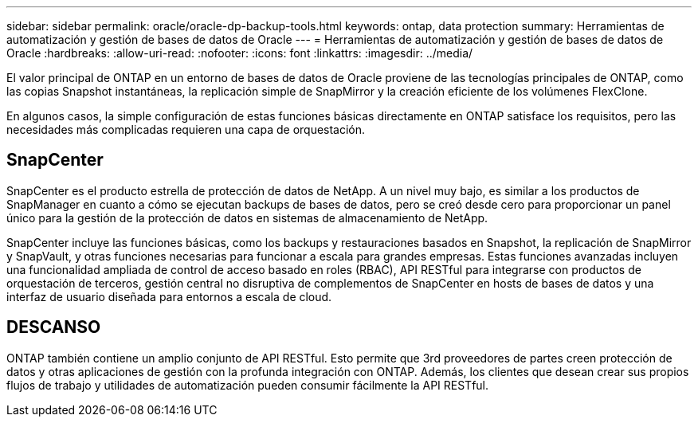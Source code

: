 ---
sidebar: sidebar 
permalink: oracle/oracle-dp-backup-tools.html 
keywords: ontap, data protection 
summary: Herramientas de automatización y gestión de bases de datos de Oracle 
---
= Herramientas de automatización y gestión de bases de datos de Oracle
:hardbreaks:
:allow-uri-read: 
:nofooter: 
:icons: font
:linkattrs: 
:imagesdir: ../media/


[role="lead"]
El valor principal de ONTAP en un entorno de bases de datos de Oracle proviene de las tecnologías principales de ONTAP, como las copias Snapshot instantáneas, la replicación simple de SnapMirror y la creación eficiente de los volúmenes FlexClone.

En algunos casos, la simple configuración de estas funciones básicas directamente en ONTAP satisface los requisitos, pero las necesidades más complicadas requieren una capa de orquestación.



== SnapCenter

SnapCenter es el producto estrella de protección de datos de NetApp. A un nivel muy bajo, es similar a los productos de SnapManager en cuanto a cómo se ejecutan backups de bases de datos, pero se creó desde cero para proporcionar un panel único para la gestión de la protección de datos en sistemas de almacenamiento de NetApp.

SnapCenter incluye las funciones básicas, como los backups y restauraciones basados en Snapshot, la replicación de SnapMirror y SnapVault, y otras funciones necesarias para funcionar a escala para grandes empresas. Estas funciones avanzadas incluyen una funcionalidad ampliada de control de acceso basado en roles (RBAC), API RESTful para integrarse con productos de orquestación de terceros, gestión central no disruptiva de complementos de SnapCenter en hosts de bases de datos y una interfaz de usuario diseñada para entornos a escala de cloud.



== DESCANSO

ONTAP también contiene un amplio conjunto de API RESTful. Esto permite que 3rd proveedores de partes creen protección de datos y otras aplicaciones de gestión con la profunda integración con ONTAP. Además, los clientes que desean crear sus propios flujos de trabajo y utilidades de automatización pueden consumir fácilmente la API RESTful.
